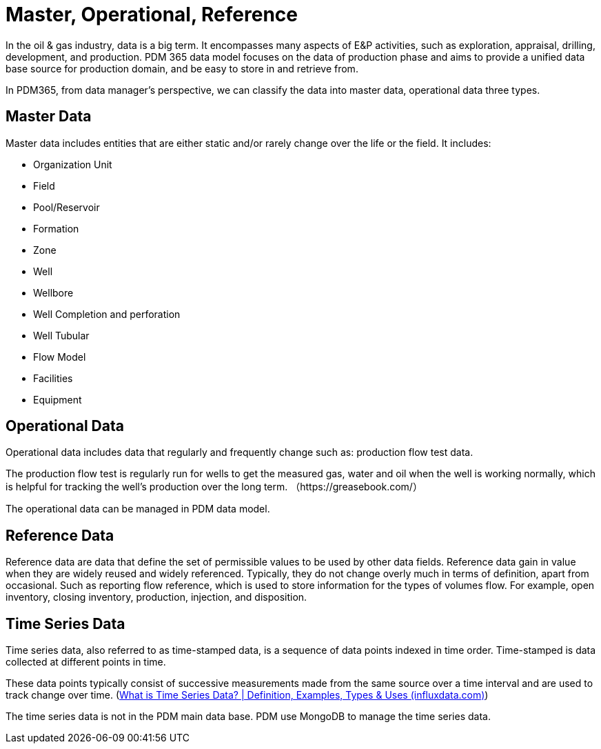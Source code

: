 = Master, Operational, Reference

In the oil & gas industry, data is a big term. It encompasses many aspects of E&P activities, such as exploration, appraisal, drilling, development, and production. PDM 365 data model focuses on the data of production phase and aims to provide a unified data base source for production domain, and be easy to store in and retrieve from.

In PDM365, from data manager’s perspective, we can classify the data into master data, operational data three types.

== Master Data

Master data includes entities that are either static and/or rarely change over the life or the field. It includes:

* Organization Unit
* Field
* Pool/Reservoir
* Formation
* Zone
* Well
* Wellbore
* Well Completion and perforation
* Well Tubular
* Flow Model
* Facilities
* Equipment

== Operational Data

Operational data includes data that regularly and frequently change such as: production flow test data.

The production flow test is regularly run for wells to get the measured gas, water and oil when the well is working normally, which is helpful for tracking the well’s production over the long term. （https://greasebook.com/）

The operational data can be managed in PDM data model.

== Reference Data

Reference data are data that define the set of permissible values to be used by other data fields. Reference data gain in value when they are widely reused and widely referenced. Typically, they do not change overly much in terms of definition, apart from occasional. Such as reporting flow reference, which is used to store information for the types of volumes flow. For example, open inventory, closing inventory, production, injection, and disposition.

== Time Series Data

Time series data, also referred to as time-stamped data, is a sequence of data points indexed in time order. Time-stamped is data collected at different points in time.

These data points typically consist of successive measurements made from the same source over a time interval and are used to track change over time. (https://www.influxdata.com/what-is-time-series-data/[What is Time Series Data? | Definition, Examples, Types & Uses (influxdata.com)])

The time series data is not in the PDM main data base. PDM use MongoDB to manage the time series data.
